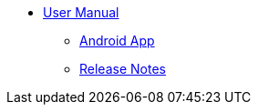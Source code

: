 * xref:index.adoc[User Manual]
** xref:android_app.adoc[Android App]
** xref:release_notes.adoc[Release Notes]
